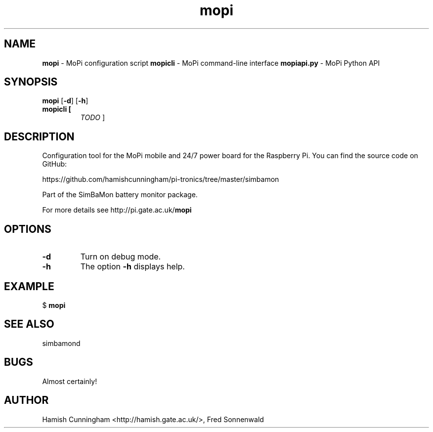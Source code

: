 .TH mopi 8 "May 01, 2014" "" "System Manager's Manual"
.SH NAME
\fBmopi \fP- MoPi configuration script
\fBmopicli \fP- MoPi command-line interface
\fBmopiapi.py \fP- MoPi Python API
.SH SYNOPSIS
.nf
.fam C
\fBmopi\fP [\fB-d\fP] [\fB-h\fP]
.TP
.B
\fBmopicli\fP [
\fITODO\fP  ]
.fam T
.fi
.SH DESCRIPTION
Configuration tool for the MoPi mobile and 24/7 power board
for the Raspberry Pi. You can find the source code on GitHub:
.PP
.nf
.fam C
    https://github.com/hamishcunningham/pi-tronics/tree/master/simbamon

.fam T
.fi
Part of the SimBaMon battery monitor package.
.PP
For more details see http://pi.gate.ac.uk/\fBmopi\fP
.SH OPTIONS
.TP
.B
\fB-d\fP
Turn on debug mode.
.TP
.B
\fB-h\fP
The option \fB-h\fP displays help.
.SH EXAMPLE
$ \fBmopi\fP
.SH SEE ALSO
simbamond
.SH BUGS
Almost certainly!
.SH AUTHOR
Hamish Cunningham <http://hamish.gate.ac.uk/>, Fred Sonnenwald
